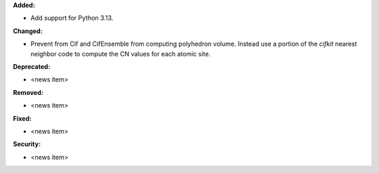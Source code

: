 **Added:**

* Add support for Python 3.13.

**Changed:**

* Prevent from Cif and CifEnsemble from computing polyhedron volume. Instead use a portion of the `cifkit` nearest neighbor code to compute the CN values for each atomic site.

**Deprecated:**

* <news item>

**Removed:**

* <news item>

**Fixed:**

* <news item>

**Security:**

* <news item>
